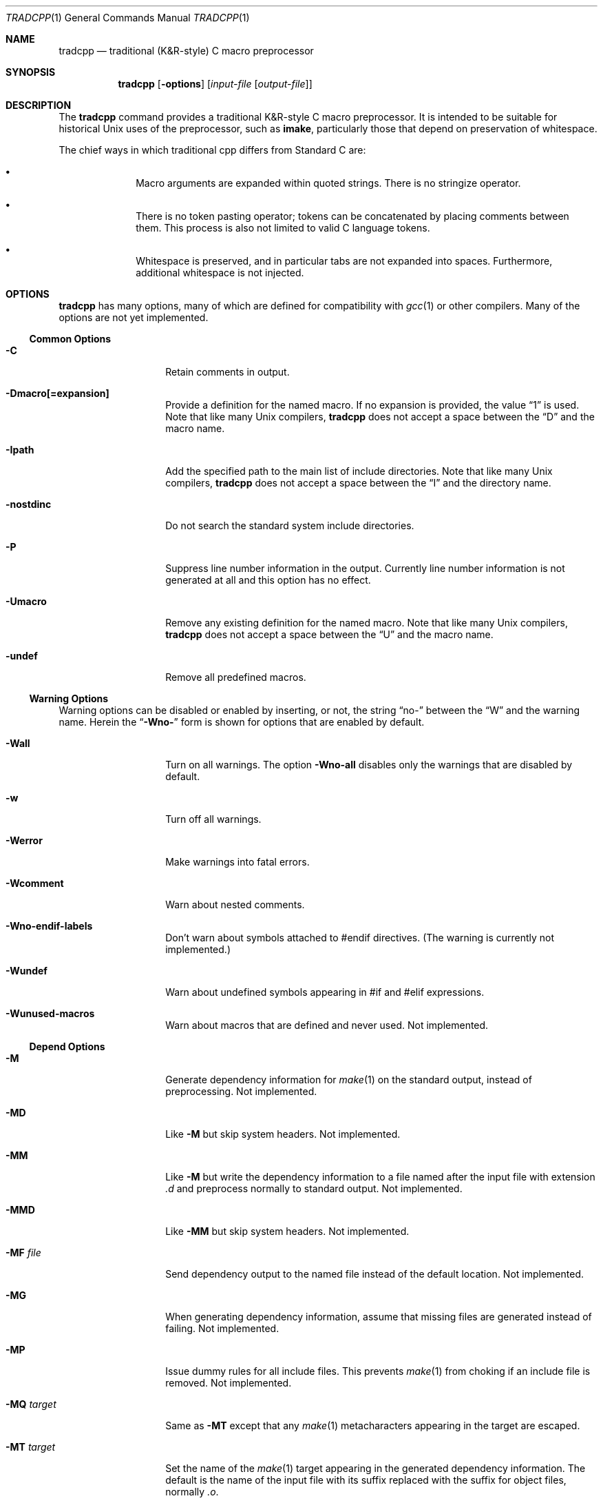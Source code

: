 .\"	$OpenBSD: tradcpp.1,v 1.4 2016/12/28 22:47:11 schwarze Exp $
.\"
.\" Copyright (c) 2013 The NetBSD Foundation, Inc.
.\" All rights reserved.
.\"
.\" This code is derived from software contributed to The NetBSD Foundation
.\" by David A. Holland.
.\"
.\" Redistribution and use in source and binary forms, with or without
.\" modification, are permitted provided that the following conditions
.\" are met:
.\" 1. Redistributions of source code must retain the above copyright
.\"    notice, this list of conditions and the following disclaimer.
.\" 2. Redistributions in binary form must reproduce the above copyright
.\"    notice, this list of conditions and the following disclaimer in the
.\"    documentation and/or other materials provided with the distribution.
.\"
.\" THIS SOFTWARE IS PROVIDED BY THE NETBSD FOUNDATION, INC. AND CONTRIBUTORS
.\" ``AS IS'' AND ANY EXPRESS OR IMPLIED WARRANTIES, INCLUDING, BUT NOT LIMITED
.\" TO, THE IMPLIED WARRANTIES OF MERCHANTABILITY AND FITNESS FOR A PARTICULAR
.\" PURPOSE ARE DISCLAIMED.  IN NO EVENT SHALL THE FOUNDATION OR CONTRIBUTORS
.\" BE LIABLE FOR ANY DIRECT, INDIRECT, INCIDENTAL, SPECIAL, EXEMPLARY, OR
.\" CONSEQUENTIAL DAMAGES (INCLUDING, BUT NOT LIMITED TO, PROCUREMENT OF
.\" SUBSTITUTE GOODS OR SERVICES; LOSS OF USE, DATA, OR PROFITS; OR BUSINESS
.\" INTERRUPTION) HOWEVER CAUSED AND ON ANY THEORY OF LIABILITY, WHETHER IN
.\" CONTRACT, STRICT LIABILITY, OR TORT (INCLUDING NEGLIGENCE OR OTHERWISE)
.\" ARISING IN ANY WAY OUT OF THE USE OF THIS SOFTWARE, EVEN IF ADVISED OF THE
.\" POSSIBILITY OF SUCH DAMAGE.
.\"
.Dd $Mdocdate: December 28 2016 $
.Dt TRADCPP 1
.Os
.Sh NAME
.Nm tradcpp
.Nd traditional (K&R-style) C macro preprocessor
.Sh SYNOPSIS
.Nm tradcpp
.Op Fl options
.Op Ar input-file Op Ar output-file
.Sh DESCRIPTION
The
.Nm
command provides a traditional K&R-style C macro preprocessor.
It is intended to be suitable for historical Unix uses of the
preprocessor, such as
.Sy imake ,
particularly those that depend on preservation of whitespace.
.Pp
The chief ways in which traditional cpp differs from
Standard C are:
.Bl -bullet -offset indent
.It
Macro arguments are expanded within quoted strings.
There is no stringize operator.
.It
There is no token pasting operator; tokens can be concatenated by
placing comments between them.
This process is also not limited to valid C language tokens.
.It
Whitespace is preserved, and in particular tabs are not expanded into
spaces.
Furthermore, additional whitespace is not injected.
.El
.Sh OPTIONS
.Nm
has many options, many of which are defined for compatibility with
.Xr gcc 1
or other compilers.
Many of the options are not yet implemented.
.\" The option lists have been sorted in what I hope is a sensible
.\" order. Please don't arbitrarily alphabetize them.
.Ss Common Options
.Bl -tag -width bubblebabble
.It Fl C
Retain comments in output.
.It Fl Dmacro[=expansion]
Provide a definition for the named macro.
If no expansion is provided, the value
.Dq 1
is used.
Note that like many Unix compilers,
.Nm
does not accept a space between the
.Dq D
and the macro name.
.It Fl Ipath
Add the specified path to the main list of include directories.
Note that like many Unix compilers,
.Nm
does not accept a space between the
.Dq I
and the directory name.
.It Fl nostdinc
Do not search the standard system include directories.
.It Fl P
Suppress line number information in the output.
Currently line number information is not generated at all and this
option has no effect.
.It Fl Umacro
Remove any existing definition for the named macro.
Note that like many Unix compilers,
.Nm
does not accept a space between the
.Dq U
and the macro name.
.It Fl undef
Remove all predefined macros.
.El
.Ss Warning Options
Warning options can be disabled or enabled by inserting, or not, the
string
.Dq no-
between the
.Dq W
and the warning name.
Herein the
.Dq Fl Wno-
form is shown for options that are enabled by default.
.Bl -tag -width bubblebabble
.It Fl Wall
Turn on all warnings.
The option
.Fl Wno-all
disables only the warnings that are disabled by default.
.It Fl w
Turn off all warnings.
.It Fl Werror
Make warnings into fatal errors.
.It Fl Wcomment
Warn about nested comments.
.It Fl Wno-endif-labels
Don't warn about symbols attached to #endif directives.
(The warning is currently not implemented.)
.It Fl Wundef
Warn about undefined symbols appearing in #if and #elif expressions.
.It Fl Wunused-macros
Warn about macros that are defined and never used.
Not implemented.
.El
.Ss Depend Options
.Bl -tag -width bubblebabble
.It Fl M
Generate dependency information for
.Xr make 1
on the standard output, instead of preprocessing.
Not implemented.
.It Fl MD
Like
.Fl M
but skip system headers.
Not implemented.
.It Fl MM
Like
.Fl M
but write the dependency information to a file named after the input
file with extension
.Pa \.d
and preprocess normally to standard output.
Not implemented.
.It Fl MMD
Like
.Fl MM
but skip system headers.
Not implemented.
.It Fl MF Ar file
Send dependency output to the named file instead of the default
location.
Not implemented.
.It Fl MG
When generating dependency information, assume that missing files are
generated instead of failing.
Not implemented.
.It Fl MP
Issue dummy rules for all include files.
This prevents
.Xr make 1
from choking if an include file is removed.
Not implemented.
.It Fl MQ Ar target
Same as
.Fl MT
except that any
.Xr make 1
metacharacters appearing in the target are escaped.
.It Fl MT Ar target
Set the name of the
.Xr make 1
target appearing in the generated dependency information.
The default is the name of the input file with its suffix replaced
with the suffix for object files, normally
.Pa .o .
.\" If this option is given more than once, all named targets will
.\" be emitted.
.\" (The current operating mode framework doesn't support that.)
.El
.Ss More Include Path Options
.Bl -tag -width bubblebabble
.It Fl idirafter Ar path
Add the specified path to the
.Dq afterwards
include path.
This path is searched after all directories specified with
.Fl I
and the standard system directories.
Directories on this path are treated as containing system include
files.
.It Fl imacros Ar file
Read in
.Ar file
prior to reading the main input file, and preprocess it, but throw
away the output and retain only the macro definitions.
.It Fl include Ar file
Read in and preprocess
.Ar file
prior to reading the main input file.
.It Fl iprefix Ar prefix
Set the path prefix used with the
.Fl iwithprefix
option.
.It Fl iquote Ar path
Add
.Ar path
to the list of directories searched for include directives written
with quotes.
This list is not searched for include directives written with angle
brackets.
.It Fl iremap Ar string:replacement
Substitute
.Ar replacement
for
.Ar string
in the
.Dv __FILE__
built-in macro.
Not supported.
.It Fl isysroot Ar path
Use
.Ar path
as the
.Dq system root ,
that is, the directory under which the standard system paths are found.
.It Fl isystem Ar path
Add
.Ar path
to the list of system include directories.
This list is searched after the list given with
.Ar I .
Files found on this path are treated as system headers.
.It Fl iwithprefix Ar dir
Splice
.Ar dir
onto the prefix given with
.Fl iprefix
and add this directory as if it were specified with
.Fl idirafter .
.It Fl iwithprefixbefore Ar dir
Like
.Fl iwithprefix
but adds the result as if it were specified with
.Fl I .
.El
.Ss Diagnostic Options
.Bl -tag -width bubblebabble
.It Fl dD
Dump all macro definitions, except for the predefined macros, after
the normal preprocessing output.
Not implemented.
.It Fl dI
Dump all include directives along with the normal preprocessing
output.
Not implemented.
.It Fl dM
Dump all macro definitions instead of the normal preprocessing
output.
Not implemented.
.It Fl dN
Like
.Fl dD
but emits only macro names and not the expansions.
Not implemented.
.It Fl H
Output a trace of the include tree as it gets processed.
Not implemented.
.El
.Ss Other Options
.Bl -tag -width bubblebabble
.It Fl CC
Retain comments in output.
Same as
.Fl C ,
accepted for compatibility with
.Xr gcc 1 .
.It Fl fdollars-in-identifiers , Fl fno-dollars-in-identifiers
Enable
.Pq or disable, respectively
the use of the dollar sign in identifiers.
Not implemented.
.It Fl ftabstop=num
Set the tab width to the specified value, for reporting column
positions in diagnostics.
The default is 8.
Not implemented.
.It Fl std=standard
Ask
.Nm
to conform to the named standard.
The default, and the only supported value, is
.Dq krc .
.It Fl traditional
This option is accepted for compatibility with
.Xr gcc 1
and ignored.
.It Fl x Ar lang
Adjust the preprocessor for the given language.
The only values accepted for
.Ar lang
are
.Dq assembler-with-cpp
and
.Dq c ,
neither of which have any effect on the behavior of
.Nm .
.El
.Sh FILES
The default list of directories searched for include files is:
.Bl -item -offset indent -compact
.It
.Pa /usr/local/include
.It
.Pa /usr/include
.El
.Sh SEE ALSO
.Xr cc 1 ,
.Xr cpp 1 ,
.Xr make 1
.Sh STANDARDS
None.
The whole point of a traditional cpp is that it reflects practices
in pre-standardization implementations of C.
Some information is available from the first edition of Kernighan and
Ritchie.
Much of the rest of the behavior is based on lore, pragmatism,
material encountered in the wild, and comparison to other
implementations.
.Sh HISTORY
The original version of
.Nm
was written one evening in late 2010.
This version had some problems and was put aside.
The first working version was released in June 2013.
.\" .Sh AUTHORS
.\" .An David A. Holland
.Sh BUGS
Probably plenty.
